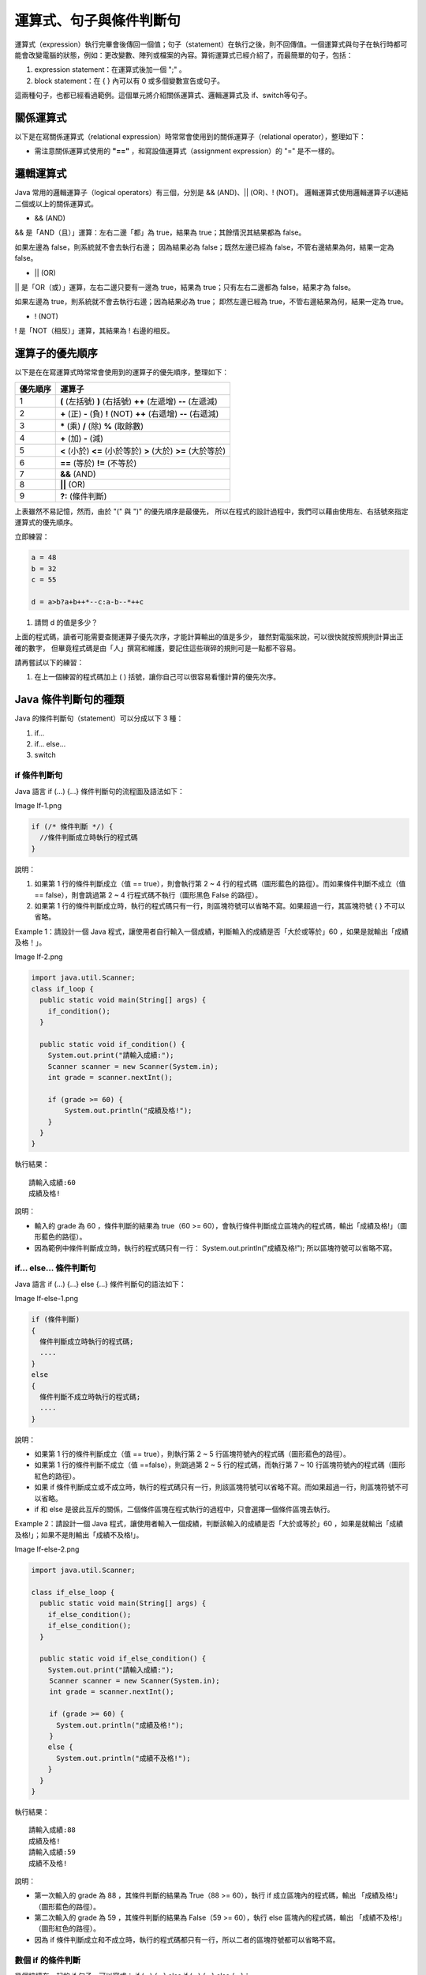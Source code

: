 運算式、句子與條件判斷句
=====================

運算式（expression）執行完畢會後傳回一個值；句子（statement）在執行之後，則不回傳值。一個運算式與句子在執行時都可能會改變電腦的狀態，例如：更改變數、陣列或檔案的內容。算術運算式已經介紹了，而最簡單的句子，包括：

1. expression statement：在運算式後加一個 ";" 。
2. block statement：在 { } 內可以有 0 或多個變數宣告或句子。

這兩種句子，也都已經看過範例。這個單元將介紹關係運算式、邏輯運算式及 if、switch等句子。

關係運算式
---------

以下是在寫關係運算式（relational expression）時常常會使用到的關係運算子（relational operator），整理如下：

========	====	============	=============
關係運算子	名稱		範例1(=True)		範例2(=False)
========	====	============	=============
==			等於		6 == 6			6 == 4
!=			不等於	6 != 4			6 != 6
>			大於		6 > 4			4 > 6
>=			大於等於	6 >= 6			4 >= 6
<			小於		4 < 6			6 < 4
<=			小於等於	6 <= 6			6 <= 4
========	====	============	=============

* 需注意關係運算式使用的  **"=="**  ，和寫設值運算式（assignment expression）的 "=" 是不一樣的。

邏輯運算式
---------

Java 常用的邏輯運算子（logical operators）有三個，分別是 && (AND)、|| (OR)、! (NOT)。
邏輯運算式使用邏輯運算子以連結二個或以上的關係運算式。

* && (AND)

&& 是「AND（且）」運算：左右二邊「都」為 true，結果為 true；其餘情況其結果都為 false。

====	====	========
A		B		A && B
====	====	========
true	true	true
true	false	false
false	true	false
false	false	false
====	====	========

如果左邊為 false，則系統就不會去執行右邊；
因為結果必為 false；既然左邊已經為 false，不管右邊結果為何，結果一定為 false。

* || (OR)

|| 是「OR（或）」運算，左右二邊只要有一邊為 true，結果為 true；只有左右二邊都為 false，結果才為 false。

====	====	========
A		B		A || B
====	====	========
true	true	true
true	false	true
false	true	true
false	false	false
====	====	========

如果左邊為 true，則系統就不會去執行右邊；因為結果必為 true；
即然左邊已經為 true，不管右邊結果為何，結果一定為 true。

* ! (NOT)
! 是「NOT（相反）」運算，其結果為 ! 右邊的相反。

====	====
A		!A
====	====
true	false
false	true
====	====

運算子的優先順序
--------------

以下是在在寫運算式時常常會使用到的運算子的優先順序，整理如下： 

========	========
優先順序		運算子
========	========
1			**(** (左括號)  **)** (右括號) **++** (左遞增) **--** (左遞減)
2			**\+** (正) **-** (負) **!** (NOT) **++** (右遞增) **--** (右遞減)
3			**\*** (乘) **/** (除) **%** (取餘數)
4			**\+** (加) **-** (減)
5			**<** (小於) **<=** (小於等於) **>** (大於) **>=** (大於等於)
6			**==** (等於) **!=** (不等於)
7			**&&** (AND)
8			**||** (OR)
9			**?:** (條件判斷)
========	========

上表雖然不易記憶，然而，由於 "(" 與 ")" 的優先順序是最優先，
所以在程式的設計過程中，我們可以藉由使用左、右括號來指定運算式的優先順序。

立即練習：

.. code-block:: java

	a = 48
	b = 32
	c = 55
	
	d = a>b?a+b++*--c:a-b--*++c

1. 請問 d 的值是多少？

上面的程式碼，讀者可能需要查閱運算子優先次序，才能計算輸出的值是多少，
雖然對電腦來說，可以很快就按照規則計算出正確的數字，
但畢竟程式碼是由「人」撰寫和維護，要記住這些瑣碎的規則可是一點都不容易。

請再嘗試以下的練習：

1. 在上一個練習的程式碼加上 ( ) 括號，讓你自己可以很容易看懂計算的優先次序。

Java 條件判斷句的種類
-------------------

Java 的條件判斷句（statement）可以分成以下 3 種：

1. if...
2. if... else...
3. switch

if 條件判斷句
^^^^^^^^^^^^

Java 語言 if (...) {...} 條件判斷句的流程圖及語法如下：

Image If-1.png

.. code-block:: java

	if (/* 條件判斷 */) {
	  //條件判斷成立時執行的程式碼
	}

說明：

1. 如果第 1 行的條件判斷成立（值 == true），則會執行第 2 ~ 4 行的程式碼（圖形藍色的路徑）。而如果條件判斷不成立（值 == false），則會跳過第 2 ~ 4 行程式碼不執行（圖形黑色 False 的路徑）。
2. 如果第 1 行的條件判斷成立時，執行的程式碼只有一行，則區塊符號可以省略不寫。如果超過一行，其區塊符號 { } 不可以省略。

Example 1：請設計一個 Java 程式，讓使用者自行輸入一個成績，判斷輸入的成績是否「大於或等於」60 ，如果是就輸出「成績及格！」。

Image If-2.png

.. code-block:: java

	import java.util.Scanner;
	class if_loop {
	  public static void main(String[] args) {
	    if_condition();
	  }
	
	  public static void if_condition() {
	    System.out.print("請輸入成績:");
	    Scanner scanner = new Scanner(System.in);
	    int grade = scanner.nextInt();
	    
	    if (grade >= 60) {
	    	System.out.println("成績及格!");
	    }
	  }
	}

執行結果： ::

	請輸入成績:60
	成績及格!

說明：

* 輸入的 grade 為 60 ，條件判斷的結果為 true（60 >= 60），會執行條件判斷成立區塊內的程式碼，輸出「成績及格!」（圖形藍色的路徑）。
* 因為範例中條件判斷成立時，執行的程式碼只有一行： System.out.println("成績及格!"); 所以區塊符號可以省略不寫。

if… else… 條件判斷句
^^^^^^^^^^^^^^^^^^^

Java 語言 if (...) {...} else {...} 條件判斷句的語法如下：

Image If-else-1.png

.. code-block:: java

	if (條件判斷) 
	{
	  條件判斷成立時執行的程式碼;
	  ....
	}
	else
	{
	  條件判斷不成立時執行的程式碼;
	  ....
	}

說明：

* 如果第 1 行的條件判斷成立（值 == true），則執行第 2 ~ 5 行區塊符號內的程式碼（圖形藍色的路徑）。
* 如果第 1 行的條件判斷不成立（值 ==false），則跳過第 2 ~ 5 行的程式碼，而執行第 7 ~ 10 行區塊符號內的程式碼（圖形紅色的路徑）。
* 如果 if 條件判斷成立或不成立時，執行的程式碼只有一行，則該區塊符號可以省略不寫。而如果超過一行，則區塊符號不可以省略。
* if 和 else 是彼此互斥的關係，二個條件區塊在程式執行的過程中，只會選擇一個條件區塊去執行。

Example 2：請設計一個 Java 程式，讓使用者輸入一個成績，判斷該輸入的成績是否「大於或等於」60 ，如果是就輸出「成績及格!」；如果不是則輸出「成績不及格!」。

Image If-else-2.png

.. code-block:: java

	import java.util.Scanner;
	
	class if_else_loop {
	  public static void main(String[] args) {
	    if_else_condition();
	    if_else_condition();
	  }
	
	  public static void if_else_condition() {
	    System.out.print("請輸入成績:");
	　　 Scanner scanner = new Scanner(System.in);
	　　 int grade = scanner.nextInt(); 
	
	　　 if (grade >= 60) {
	      System.out.println("成績及格!"); 
	　　 }
	    else {
	      System.out.println("成績不及格!");
	    }
	  }
	}

執行結果： ::

	請輸入成績:88
	成績及格!
	請輸入成績:59
	成績不及格!

說明： 

* 第一次輸入的 grade 為 88 ，其條件判斷的結果為 True（88 >= 60），執行 if 成立區塊內的程式碼，輸出 「成績及格!」（圖形藍色的路徑）。
* 第二次輸入的 grade 為 59 ，其條件判斷的結果為 False（59 >= 60），執行 else 區塊內的程式碼，輸出 「成績不及格!」（圖形紅色的路徑）。 
* 因為 if 條件判斷成立和不成立時，執行的程式碼都只有一行，所以二者的區塊符號都可以省略不寫。

數個 if 的條件判斷
^^^^^^^^^^^^^^^^

幾個接續在一起的 if 句子，可以寫成： if (...) {...} else if (...) {...} else {...}：

[[Image:If-elseif-else-1.png]]

.. code-block:: java

	if (條件判斷1) {
	  條件判斷1成立時執行的程式碼;
	  ....
	}
	else if (條件判斷2) {
	  條件判斷2成立時執行的程式碼;
	  ....
	}
	：
	：
	else {
	  上述條件判斷都不成立時執行的程式碼;
	  ....
	}

說明：

* 如果在第 1 行的條件判斷1 成立（值 == true），則執行第 2 ~ 5 行區塊符號內的程式碼（圖形藍色的路徑），並略過其餘的程式碼。
* 如果在第 6 行的條件判斷2 成立（值 == true），則執行第 7 ~ 10 行區塊符號內的程式碼（圖形綠色的路徑），並略過其餘的程式碼。 
* 如果所有的條件判斷都不成立（值 == false），則跳過第 1 ~ 12 行的程式碼，而執行第 14 ~ 17 行區塊符號內的程式碼 (圖形紅色的路徑) 。 
* if 、 else if 和 else 是彼此互斥的關係，所有條件區塊在程式執行的過程中，只會選擇一個條件區塊去執行。 

Example 3：請設計一個 Java 程式，讓使用者自行輸入一個成績，判斷該輸入的成績是屬於 A, B, C, D 或 E 。

[[Image:If-elseif-else-2.png]]

.. code-block:: java

	import java.util.Scanner;
	class if_elseif_else_loop {
	　　public static void main(String[] args) {
	　　　　if_elseif_else_condition();
	　　　　if_elseif_else_condition();
	　　　　if_elseif_else_condition();
	　　　　if_elseif_else_condition();
	　　　　if_elseif_else_condition();
	　　}
	
	　　public static void if_elseif_else_condition() {
	　　　　System.out.print("請輸入成績:");
	　　　　Scanner scanner = new Scanner(System.in);
	　　　　int grade = scanner.nextInt();
	
	　　　　if (grade >= 90)
	　　　　　　System.out.println("成績為A");
	　　　　else if (grade >= 80)
	　　　　　　System.out.println("成績為B");
	　　　　else if (grade >= 70)
	　　　　　　System.out.println("成績為C");
	　　　　else if (grade >= 60)
	　　　　　　System.out.println("成績為D");
		   else
	　　　　　　System.out.println("成績為E");
	　　}
	}

執行結果： ::

	請輸入成績:90
	成績為A
	請輸入成績:89
	成績為B
	請輸入成績:70
	成績為C
	請輸入成績:60
	成績為D
	請輸入成績:59
	成績為E

說明：

* 第一次輸入的 grade 為 90 ，符合條件判斷 1，輸出 "成績為A" (圖形藍色的路徑) 。
* 第二次輸入的 grade 為 89 ，符合條件判斷 2，輸出 "成績為B" (圖形綠色的路徑) 。
* 第三次輸入的 grade 為 70 ，符合條件判斷 3，輸出 "成績為C" (圖形粉紅色的路徑) 。
* 第四次輸入的 grade 為 60 ，符合條件判斷 4，輸出 "成績為D" (圖形淺藍色的路徑) 。
* 第五次輸入的 grade 為 59 ，都不符合上面的條件判斷，會執行 else 區塊內的程式碼，輸出 "成績為E" (圖形紅色的路徑) 。
* 因為 if 條件判斷、所有 else if 條件判斷或 else 成立時，執行的程式碼都只有一行，所以區塊符號都可以省略不寫。 

switch 與 break
^^^^^^^^^^^^^^^

breake
"""""""

* break：在程式執行時，遇到 break，會跳過目前執行區塊後的程式碼，並跳出目前的區塊。

switch
"""""""

當需要對一個 int、short、char、byte 或是 enum 型態值做多種不同的判斷時，可以使用 switch ，以下是 switch 的語法：

[[Image:Switch-1.png]]

.. code-block:: java

	1  switch (變數或運算式) {
	2      case 值1:
	3          符合值1執行的程式碼;
	4          ....
	5          break;
	6      case 值2:
	7          符合值2執行的程式碼;
	8          ....
	9          break;
	10       ：
	11       ：
	12     case 值n:
	13         符合值n執行的程式碼;
	14         ....
	15         break;
	16     default:
	17         都不符合上述值執行的程式碼;
	18         ....
	19 }

說明：

* 第 1 行： Switch 後面括號內的程式碼，可以是變數（例如：grade）或是運算式，然而其型態必需是 int、short、char、byte 或是 enum 型態（圖形藍色菱形的部份）。
* 第 2 、 6 、 12 行：用以判斷 switch 後面括號內的變數或運算式的值是否符合值1（第2行；圖形藍色的路徑）、值2（第6行；圖形綠色的路徑）、值n（第12行；圖形粉紅色的路徑）的條件判斷。值1、值2、值n必須是常數（compile-time constant）。
* 第 (3~4) 、 (7~8) 、 (13~14) 行：如果符合值1（圖形藍色的路徑）、值2（圖形綠色的路徑）、值n（圖形粉紅色的路徑）時會執行的程式碼。
* 第 16 行：如果都不符合 case 值1 到 case 值n 的情況下，則會去執行 default 區塊內（第17、18行；圖形紅色的路徑）的程式碼，然後離開整個 swtich 的條件判斷。
* 第 5 、 9 、 15 行： **當程式執行遇到 break 敘述，會結束 swtich 的執行** 。
* 在 Java 語言中， **switch 條件判斷的 case 的值只能是單一的常數值（compile-time constant），不可以是範圍值（例如：>=90）** 。

Example 4：請使用 switch 來設計一個 Java 程式，讓使用者自行輸入一個成績，判斷該輸入的成績是介於哪一個區間之內。

[[Image:Switch-2.png]]

.. code-block:: java

	import java.util.Scanner;
	class Switch_Statement {
	　　public static void main(String[] args) {
	　　　　switch_statement();
	　　　　switch_statement();
		   switch_statement();
	　　　　switch_statement();
	　　　　switch_statement();
		   switch_statement();
	　　}
	
		public static void switch_statement() {
	　　　　System.out.print("請輸入成績:");
	　　　　Scanner scanner = new Scanner(System.in);
	　　　　int grade = scanner.nextInt();
		   grade = (int)grade / 10;
	
		   switch (grade) {
			   case 10:
			   case 9:
				   System.out.println("90~100");
				   break;
			   case 8:
				   System.out.println("80~89");
				   break;
			   case 7:
				   System.out.println("70~100");
				   break;
			   case 6:
				   System.out.println("60~69");
				   break;
			   default:
				   System.out.println("0~59");
		   }
		}
	}

執行結果： ::

	請輸入成績:100
	90~100
	請輸入成績:90
	90~100
	請輸入成績:89
	80~89
	請輸入成績:74
	70~59
	請輸入成績:60
	60~69
	請輸入成績:59
	0~59

說明：

* 第一次輸入的 grade 為 100，符合 case 10 的條件判斷，但 case 10 區塊內沒有 break 敘述（圖形藍色的路徑）會繼續往下執行到 case 9 區塊內的程式碼，輸出 "90~100"（圖形綠色的路徑），之後遇到 break 敘述跳離開整個 swtich。 
* 第二次輸入的 grade 為 90，符合 case 9 的條件判斷，會執行 case 9 區塊內的程式碼，輸出 "90~100"（圖形綠色的路徑），之後遇到 break 敘述跳離開整個 swtich 。 
* 第三次輸入的 grade 為 89，符合 case 8 的條件判斷，會執行 case 8 區塊內的程式碼，輸出 "80~89"（圖形粉紅色的路徑），之後遇到 break 敘述跳離開整個 swtich。 
* 第四次輸入的 grade 為 74，符合 case 7 的條件判斷，會執行 case 7 區塊內的程式碼，輸出 "70~79"（圖形淺藍色的路徑），之後遇到 break 敘述跳離開整個 swtich。
* 第五次輸入的 grade 為 60，符合 case 6 的條件判斷，會執行 case 6 區塊內的程式碼，輸出 "60~69"（圖形橘色的路徑），之後遇到 break 敘述跳離開整個 swtich。 
* 第六次輸入的 grade 為 59，都不符合上面 case 的條件判斷，會執行 default 區塊內的程式碼，輸出 "0~59"（圖形紅色的路徑），之後離開 swtich。 

巢狀條件判斷
^^^^^^^^^^^

巢狀條件判斷（nested-if）：是指在一個 if 裡面還有 if 。

Example 5：請寫一個判斷使用者輸入的數是否是2或3或6的倍數，或者都不是他們倍數的java程式。

[[Image:nested_if.png|link=]]

.. code-block:: java

	import java.util.Scanner;
	public class Times {
		public static Scanner keyboard = new Scanner(System.in);
	
		public static void main(String[] args) {
			times();
			times();
			times();
			times();
		}
		
		public static void times() {
			System.out.print("請輸入一個整數：");
			int num = keyboard.nextInt();
			
			if ((num % 2) == 0) {
				if ((num % 3) == 0) {
					System.out.println(num + "是2、3、6的倍數。");
				}
				else {
					System.out.println(num + "是2的倍數。");
				}
			}
			else {
				if ((num % 3) == 0) {
					System.out.println(num + "是3的倍數。");
				}
				else {
					System.out.println(num + "都不是2、3、6的倍數。");
				}
			}
		}
	}

輸出結果： ::

	請輸入一個整數：12
	12是2、3、6的倍數。
	請輸入一個整數：4
	4是2的倍數。
	請輸入一個整數：9
	9是3的倍數。
	請輸入一個整數：11
	11都不是2、3、6的倍數。

說明：

* 當輸入的 num 為 12 時，第一層（外層）可被 2 整除（執行 if 區塊），再往第二層（內層）可被 3 整除（執行 if 區塊），輸出 "12是2、3、6的倍數。"（圖形藍色的路徑）。
* 當輸入的 num 為 4 時，第一層（外層）可被 2 整除（執行 if 區塊），再往第二層（內層）不可被 3 整除（執行 else 區塊），輸出 "4是2的倍數。"（圖形粉紅色的路徑）。
* 當輸入的 num 為 9 時，第一層（外層）不可被 2 整除（執行 else 區塊），再往第二層（內層）可被 3 整除（執行 if 區塊內），輸出 "9是3的倍數。"（圖形綠色的路徑）。
* 當輸入的 num 為 11 時，第一層（外層）不可被 2 整除（執行 else 區塊），再往第二層（內層）不可被 3 整除（執行 else 區塊），輸出 "11都不是2、3、6的倍數。"（圖形紅色的路徑）。

? : 條件判斷式
^^^^^^^^^^^^^

條件判斷 ? 條件判斷成立時執行的程式碼 : 條件判斷不成立時執行的程式碼 ;

if 與 ? : 的差別在於 if 不傳回值；而 ? : 可以傳回值（見以下範例）

Example 6：請設計一個 Java 程式，可以判斷成績是否及格。

.. code-block:: java

	if (grade >= 60)
		message = "成績及格!";
	else
		message = "成績不及格!";

上面 Example 6 可以改寫成下面只有一行的 ? : 條件判斷式。

.. code-block:: java

	message = (grade >=60) ? "成績及格!" : "成績不及格!";
	
	message 的值是上例執行 ? : 運算式之後傳回的結果。

